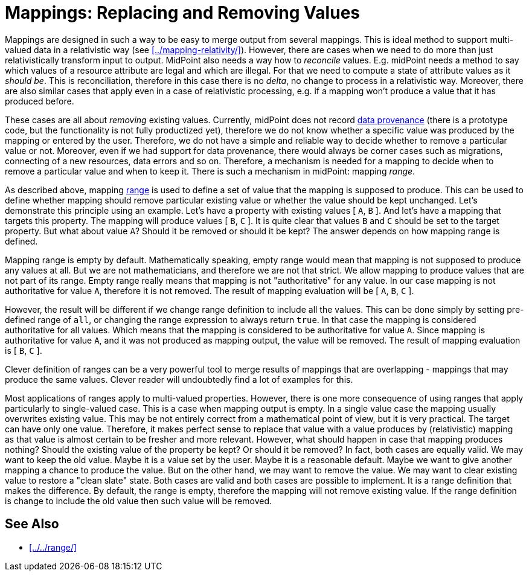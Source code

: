 = Mappings: Replacing and Removing Values
:page-nav-title: Replacing and Removing Values
:page-upkeep-status: green

Mappings are designed in such a way to be easy to merge output from several mappings.
This is ideal method to support multi-valued data in a relativistic way (see xref:../mapping-relativity/[]).
However, there are cases when we need to do more than just relativistically transform input to output.
MidPoint also needs a way how to _reconcile_ values.
E.g. midPoint needs a method to say which values of a resource attribute are legal and which are illegal.
For that we need to compute a state of attribute values as it _should be_.
This is reconciliation, therefore in this case there is no _delta_, no change to process in a relativistic way.
Moreover, there are also similar cases that apply even in a case of relativistic processing, e.g. if a mapping won't produce a value that it has produced before.

These cases are all about _removing_ existing values.
Currently, midPoint does not record xref:/midpoint/features/planned/data-provenance/[data provenance] (there is a prototype code, but the functionality is not fully productized yet), therefore we do not know whether a specific value was produced by the mapping or entered by the user.
Therefore, we do not have a simple and reliable way to decide whether to remove a particular value or not.
Moreover, even if we had support for data provenance, there would always be corner cases such as migrations, connecting of a new resources, data errors and so on.
Therefore, a mechanism is needed for a mapping to decide when to remove a particular value and when to keep it.
There is such a mechanism in midPoint: mapping _range_.

As described above, mapping xref:../range/[range] is used to define a set of value that the mapping is supposed to produce.
This can be used to define whether mapping should remove particular existing value or whether the value should be kept unchanged.
Let's demonstrate this principle using an example.
Let's have a property with existing values [ `A`, `B` ].
And let's have a mapping that targets this property.
The mapping will produce values [ `B`, `C` ].
It is quite clear that values `B` and `C` should be set to the target property.
But what about value `A`?
Should it be removed or should it be kept?
The answer depends on how mapping range is defined.

Mapping range is empty by default.
Mathematically speaking, empty range would mean that mapping is not supposed to produce any values at all.
But we are not mathematicians, and therefore we are not that strict.
We allow mapping to produce values that are not part of its range.
Empty range really means that mapping is not "authoritative" for any value.
In our case mapping is not authoritative for value `A`, therefore it is not removed.
The result of mapping evaluation will be [ `A`, `B`, `C` ].

However, the result will be different if we change range definition to include all the values.
This can be done simply by setting pre-defined range of `all`, or changing the range expression to always return `true`.
In that case the mapping is considered authoritative for all values.
Which means that the mapping is considered to be authoritative for value `A`.
Since mapping is authoritative for value `A`, and it was not produced as mapping output, the value will be removed.
The result of mapping evaluation is [ `B`, `C` ].

Clever definition of ranges can be a very powerful tool to merge results of mappings that are overlapping - mappings that may produce the same values.
Clever reader will undoubtedly find a lot of examples for this.

Most applications of ranges apply to multi-valued properties.
However, there is one more consequence of using ranges that apply particularly to single-valued case.
This is a case when mapping output is empty.
In a single value case the mapping usually overwrites existing value.
This may be not entirely correct from a mathematical point of view, but it is very practical.
The target can have only one value.
Therefore, it makes perfect sense to replace that value with a value produces by (relativistic) mapping as that value is almost certain to be fresher and more relevant.
However, what should happen in case that mapping produces nothing?
Should the existing value of the property be kept?
Or should it be removed?
In fact, both cases are equally valid.
We may want to keep the old value.
Maybe it is a value set by the user.
Maybe it is a reasonable default.
Maybe we want to give another mapping a chance to produce the value.
But on the other hand, we may want to remove the value.
We may want to clear existing value to restore a "clean slate" state.
Both cases are valid and both cases are possible to implement.
It is a range definition that makes the difference.
By default, the range is empty, therefore the mapping will not remove existing value.
If the range definition is change to include the old value then such value will be removed.


==  See Also

* xref:../../range/[]
